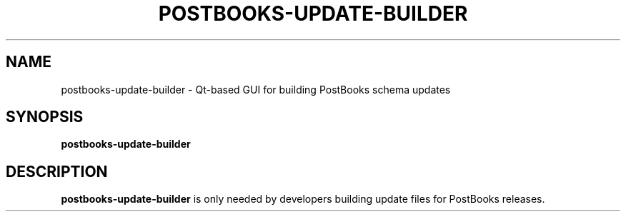 .TH POSTBOOKS-UPDATE-BUILDER 1
.SH NAME
postbooks-update-builder \- Qt-based GUI for building PostBooks schema updates
.SH SYNOPSIS
.B postbooks-update-builder
.SH DESCRIPTION
.B postbooks-update-builder
is only needed by developers building update files for PostBooks releases.
